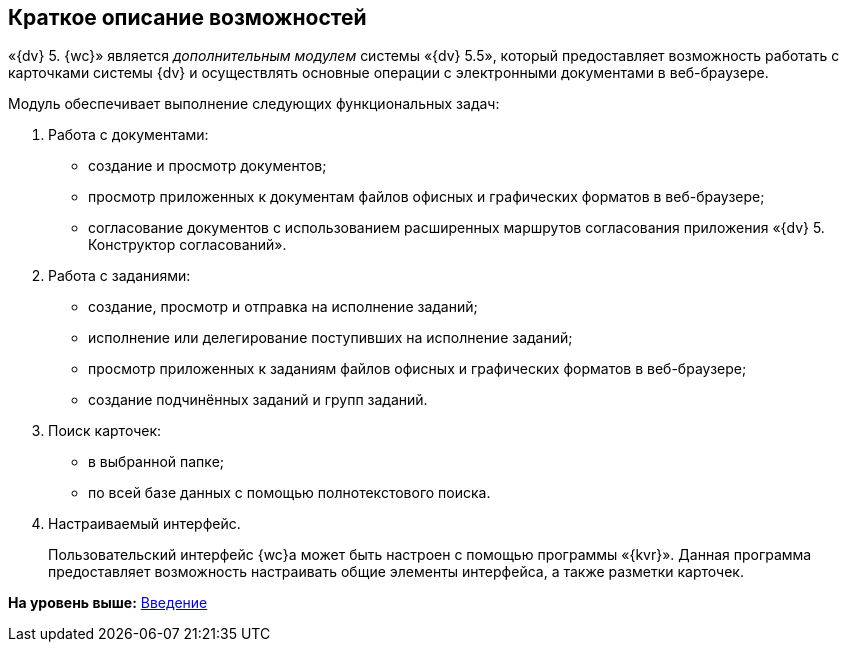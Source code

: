 
== Краткое описание возможностей

«{dv} 5. {wc}» является [.dfn .term]_дополнительным модулем_ системы «{dv} 5.5», который предоставляет возможность работать с карточками системы {dv} и осуществлять основные операции с электронными документами в веб-браузере.

Модуль обеспечивает выполнение следующих функциональных задач:

. Работа с документами:
* создание и просмотр документов;
* просмотр приложенных к документам файлов офисных и графических форматов в веб-браузере;
* согласование документов с использованием расширенных маршрутов согласования приложения «{dv} 5. Конструктор согласований».
. Работа с заданиями:
* создание, просмотр и отправка на исполнение заданий;
* исполнение или делегирование поступивших на исполнение заданий;
* просмотр приложенных к заданиям файлов офисных и графических форматов в веб-браузере;
* создание подчинённых заданий и групп заданий.
. Поиск карточек:
* в выбранной папке;
* по всей базе данных с помощью полнотекстового поиска.
. Настраиваемый интерфейс.
+
Пользовательский интерфейс {wc}а может быть настроен с помощью программы «{kvr}». Данная программа предоставляет возможность настраивать общие элементы интерфейса, а также разметки карточек.

*На уровень выше:* xref:Introduction.adoc[Введение]
